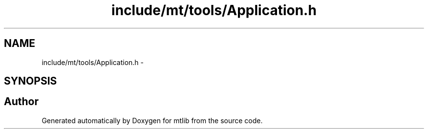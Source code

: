 .TH "include/mt/tools/Application.h" 3 "Fri Jan 21 2011" "mtlib" \" -*- nroff -*-
.ad l
.nh
.SH NAME
include/mt/tools/Application.h \- 
.SH SYNOPSIS
.br
.PP
.SH "Author"
.PP 
Generated automatically by Doxygen for mtlib from the source code.
